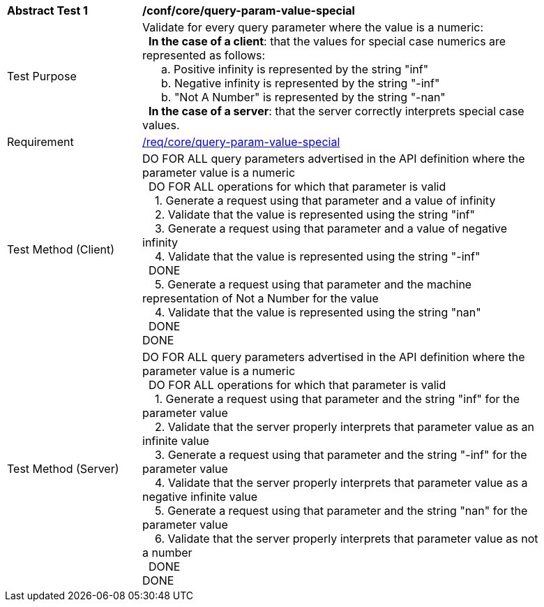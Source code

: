 [[ats_core_query-param-value-special]]
[width="90%",cols="2,6a"]
|===
^|*Abstract Test {counter:ats-id}* |*/conf/core/query-param-value-special* 
^|Test Purpose |Validate for every query parameter where the value is a numeric: +
{nbsp}{nbsp}**In the case of a client**: that the values for special case numerics are represented as follows: +
{nbsp}{nbsp}{nbsp}{nbsp}{nbsp}{nbsp}a. Positive infinity is represented by the string "inf" +
{nbsp}{nbsp}{nbsp}{nbsp}{nbsp}{nbsp}b. Negative infinity is represented by the string "-inf" +
{nbsp}{nbsp}{nbsp}{nbsp}{nbsp}{nbsp}b. "Not A Number" is represented by the string "-nan" +
{nbsp}{nbsp}**In the case of a server**: that the server correctly interprets special case values.
^|Requirement |<<req_core_query-param-value-special,/req/core/query-param-value-special>>
^|Test Method (Client) |DO FOR ALL query parameters advertised in the API definition where the parameter value is a numeric +
{nbsp}{nbsp}DO FOR ALL operations for which that parameter is valid +
{nbsp}{nbsp}{nbsp}{nbsp}1. Generate a request using that parameter and a value of infinity +
{nbsp}{nbsp}{nbsp}{nbsp}2. Validate that the value is represented using the string "inf" +
{nbsp}{nbsp}{nbsp}{nbsp}3. Generate a request using that parameter and a value of negative infinity +
{nbsp}{nbsp}{nbsp}{nbsp}4. Validate that the value is represented using the string "-inf" +
{nbsp}{nbsp}DONE +
{nbsp}{nbsp}{nbsp}{nbsp}5. Generate a request using that parameter and the machine representation of Not a Number for the value +
{nbsp}{nbsp}{nbsp}{nbsp}4. Validate that the value is represented using the string "nan" +
{nbsp}{nbsp}DONE +
DONE
^|Test Method (Server) |DO FOR ALL query parameters advertised in the API definition where the parameter value is a numeric +
{nbsp}{nbsp}DO FOR ALL operations for which that parameter is valid +
{nbsp}{nbsp}{nbsp}{nbsp}1. Generate a request using that parameter and the string "inf" for the parameter value +
{nbsp}{nbsp}{nbsp}{nbsp}2. Validate that the server properly interprets that parameter value as an infinite value +
{nbsp}{nbsp}{nbsp}{nbsp}3. Generate a request using that parameter and the string "-inf" for the parameter value +
{nbsp}{nbsp}{nbsp}{nbsp}4. Validate that the server properly interprets that parameter value as a negative infinite value +
{nbsp}{nbsp}{nbsp}{nbsp}5. Generate a request using that parameter and the string "nan" for the parameter value +
{nbsp}{nbsp}{nbsp}{nbsp}6. Validate that the server properly interprets that parameter value as not a number +
{nbsp}{nbsp}DONE +
DONE
|===
